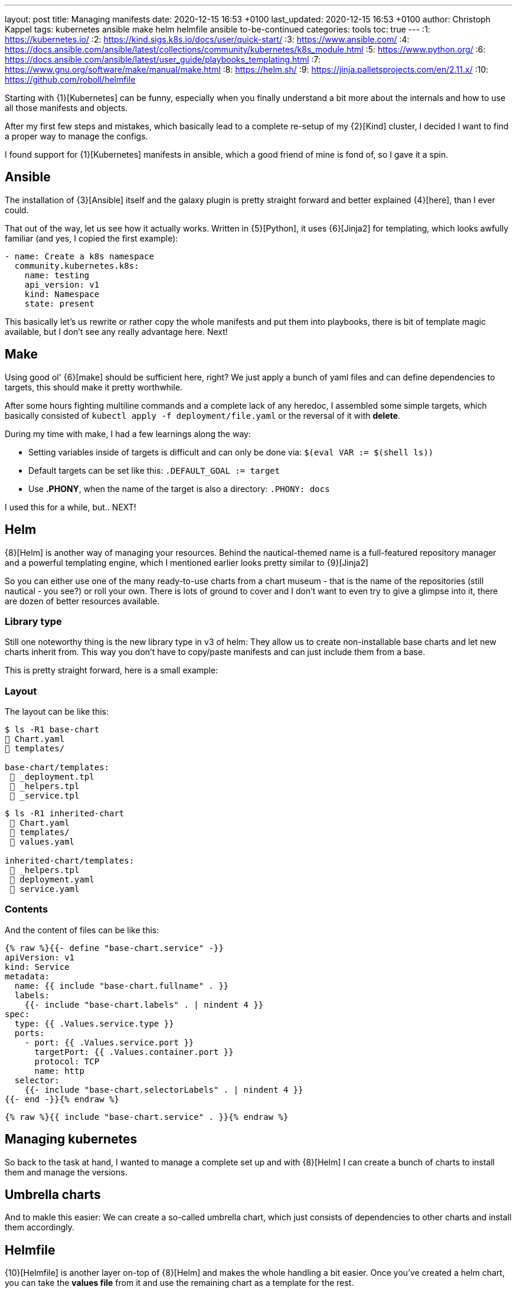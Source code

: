 ---
layout: post
title: Managing manifests
date: 2020-12-15 16:53 +0100
last_updated: 2020-12-15 16:53 +0100
author: Christoph Kappel
tags: kubernetes ansible make helm helmfile ansible to-be-continued
categories: tools
toc: true
---
:1: https://kubernetes.io/
:2: https://kind.sigs.k8s.io/docs/user/quick-start/
:3: https://www.ansible.com/
:4: https://docs.ansible.com/ansible/latest/collections/community/kubernetes/k8s_module.html
:5: https://www.python.org/
:6: https://docs.ansible.com/ansible/latest/user_guide/playbooks_templating.html
:7: https://www.gnu.org/software/make/manual/make.html
:8: https://helm.sh/
:9: https://jinja.palletsprojects.com/en/2.11.x/
:10: https://github.com/roboll/helmfile

Starting with {1}[Kubernetes] can be funny, especially when you finally
understand a bit more about the internals and how to use all those manifests and objects.

After my first few steps and mistakes, which basically lead to a complete re-setup of my {2}[Kind]
cluster, I decided I want to find a proper way to manage the configs.

I found support for {1}[Kubernetes] manifests in ansible, which a good friend of mine is fond of,
so I gave it a spin.

== Ansible

The installation of {3}[Ansible] itself and the galaxy plugin is pretty
straight forward and better explained {4}[here], than I ever could.

That out of the way, let us see how it actually works. Written in {5}[Python],
it uses  {6}[Jinja2] for templating, which looks awfully familiar (and yes, I copied the first
example):

[source,yaml]
----
- name: Create a k8s namespace
  community.kubernetes.k8s:
    name: testing
    api_version: v1
    kind: Namespace
    state: present
----

This basically let's us rewrite or rather copy the whole manifests and put them into playbooks,
there is bit of template magic available, but I don't see any really advantage here. Next!

== Make

Using good ol' {6}[make] should be sufficient here, right?
We just apply a bunch of yaml files and can define dependencies to targets, this should make it
pretty worthwhile.

After some hours fighting multiline commands and a complete lack of any heredoc, I assembled some
simple targets, which basically consisted of `kubectl apply -f deployment/file.yaml` or the
reversal of it with **delete**.

During my time with make, I had a few learnings along the way:

* Setting variables inside of targets is difficult and can only be done
via: `$(eval VAR := $(shell ls))`
* Default targets can be set like this: `.DEFAULT_GOAL := target`
* Use **.PHONY**, when the name of the target is also a directory: `.PHONY: docs`

I used this for a while, but.. NEXT!

== Helm

{8}[Helm] is another way of managing your resources.
Behind the nautical-themed name is a full-featured repository manager and a powerful templating
engine, which I mentioned earlier looks pretty similar to {9}[Jinja2]

So you can either use one of the many ready-to-use charts from a chart museum - that is the name
of the repositories (still nautical - you see?) or roll your own.
There is lots of ground to cover and I don't want to even try to give a glimpse into it, there are
dozen of better resources available.

=== Library type

Still one noteworthy thing is the new library type in v3 of helm:
They allow us to create non-installable base charts and let new charts inherit from.
This way you don't have to copy/paste manifests and can just include them from a base.

This is pretty straight forward, here is a small example:

=== Layout

The layout can be like this:

[source,shell]
----
$ ls -R1 base-chart
 Chart.yaml
 templates/

base-chart/templates:
  _deployment.tpl
  _helpers.tpl
  _service.tpl
----

[source,shell]
----
$ ls -R1 inherited-chart
  Chart.yaml
  templates/
  values.yaml

inherited-chart/templates:
  _helpers.tpl
  deployment.yaml
  service.yaml
----

=== Contents

And the content of files can be like this:

[source,yaml]
----
{% raw %}{{- define "base-chart.service" -}}
apiVersion: v1
kind: Service
metadata:
  name: {{ include "base-chart.fullname" . }}
  labels:
    {{- include "base-chart.labels" . | nindent 4 }}
spec:
  type: {{ .Values.service.type }}
  ports:
    - port: {{ .Values.service.port }}
      targetPort: {{ .Values.container.port }}
      protocol: TCP
      name: http
  selector:
    {{- include "base-chart.selectorLabels" . | nindent 4 }}
{{- end -}}{% endraw %}
----

[source,yaml]
----
{% raw %}{{ include "base-chart.service" . }}{% endraw %}
----

== Managing kubernetes

So back to the task at hand, I wanted to manage a complete set up and with {8}[Helm] I can create a
bunch of charts to install them and manage the versions.

== Umbrella charts

And to makle this easier: We can create a so-called umbrella chart, which just consists of
dependencies to other charts and install them accordingly.

== Helmfile

{10}[Helmfile] is another layer on-top of {8}[Helm] and makes the whole handling a bit easier.
Once you've created a helm chart, you can take the *values file* from it and use the remaining
chart as a template for the rest.

For new deployments, you just create a new *values file* and let {10}[Helmfile] handle the rest.

=== Layout

A simple layout can be like this:

[source,shell]
----
$ ls -R1 helmfile
 helmfile.yaml

charts:
 base-chart/

charts/base-chart/
# snip

environments:
 default.yaml

values:
inherited.yaml
----

The usage of environments is a bit tricky, but I will explain it down the road. So let us focus on
the *helmfile*, which contains all the fun:

[source,yaml]
----
repositories:
  - name: stable
    url: https://charts.helm.sh/stable

releases:
  - name: inherited
    chart: ./charts/base-chart
    #needs:
    #- other_chart
    values:
      - ./values/inherited.yaml
----

Here we describe a single release, with no other dependencies (needs), which uses the our
**base-chart** as a base and its values from a file named **inherited.yaml**.
With this ready, a single run of ```helmfile sync``` should do the trick.

=== Environments

Environments offer a way to set stuff like ports, credentials and stuff like that for a complete
env - so you don't have to use different versions here.

In **environments/default.yaml** we define the username and password for a postgres database:

[source,yaml]
----
postgres:
  username: test
  password: test
----

In order to use this config, we have to rename **inherited.yaml** to **inherited.tpl**:

[source,yaml]
----
# snip
config:
  - key: POSTGRES_USER
    value: {{ .Environment.Values.postgres.username }}
  - key: POSTGRES_PASSWORD
    value: {{ .Environment.Values.postgres.password }}
# snip
----
